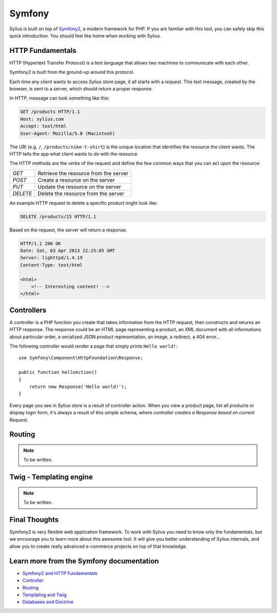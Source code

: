 .. index::
   single: Symfony

Symfony
=======

Sylius is built on top of `Symfony2 <http://symfony.com>`_, a modern framework
for PHP. If you are familiar with this tool, you can safely skip this quick
introduction. You should feel like home when working with Sylius.

HTTP Fundamentals
-----------------

HTTP (Hypertext Transfer Protocol) is a text language that allows
two machines to communicate with each other.

Symfony2 is built from the ground-up around this protocol.

Each time any client wants to access Sylius store page, it all starts with a *request*.
This text message, created by the browser, is sent to a server, which should 
return a proper response.

In HTTP, message can look something like this:

.. code-block:: text

    GET /products HTTP/1.1
    Host: sylius.com
    Accept: text/html
    User-Agent: Mozilla/5.0 (Macintosh)

The URI (e.g. ``/``, ``/products/nike-t-shirt``) is the unique location
that identifies the resource the client wants. The HTTP tells the app
what client wants to *do* with the resource. 

The HTTP methods are the *verbs* of the request and define the few common 
ways that you can act upon the resource:

+----------+---------------------------------------+
| *GET*    | Retrieve the resource from the server |
+----------+---------------------------------------+
| *POST*   | Create a resource on the server       |
+----------+---------------------------------------+
| *PUT*    | Update the resource on the server     |
+----------+---------------------------------------+
| *DELETE* | Delete the resource from the server   |
+----------+---------------------------------------+

An example HTTP request to delete a specific product might look like:

.. code-block:: text

    DELETE /products/15 HTTP/1.1

Based on the request, the server will return a response.

.. code-block:: text

    HTTP/1.1 200 OK
    Date: Sat, 03 Apr 2013 22:25:05 GMT
    Server: lighttpd/1.4.19
    Content-Type: text/html

    <html>
        <!-- Interesting content! -->
    </html>

Controllers
-----------

A controller is a PHP function you create that takes information from the
HTTP request, then constructs and returns an HTTP response. 
The response could be an HTML page representing a product, an XML document with all 
informations about particular order, a serialized JSON product representation, an image, a redirect, a 404 error...

The following controller would render a page that simply prints ``Hello world!``::

    use Symfony\Component\HttpFoundation\Response;

    public function helloAction()
    {
        return new Response('Hello world!');
    }

Every page you see in Sylius store is a result of controller action.
When you view a product page, list all products or display login form, it's always a result
of this simple schema, where *controller creates a Response based on current Request*.

Routing
-------

.. note::

    To be written.

Twig - Templating engine
------------------------

.. note::

    To be written.

Final Thoughts
--------------

Symfony2 is very flexible web application framework. To work with Sylius you need to know 
only the fundamentals, but we encourage you to learn more about this awesome tool. 
It will give you better understanding of Sylius internals, and allow you to 
create really advanced e-commerce projects on top of that knowledge.

Learn more from the Symfony documentation
----------------------------

* `Symfony2 and HTTP Fundamentals <http://symfony.com/doc/current/book/http_fundamentals.html>`_
* `Controller <http://symfony.com/doc/current/book/controller.html>`_
* `Routing <http://symfony.com/doc/current/book/routing.html>`_
* `Templating and Twig <http://symfony.com/doc/current/book/templating.html>`_
* `Databases and Doctrine <http://symfony.com/doc/current/book/doctrine.html>`_
